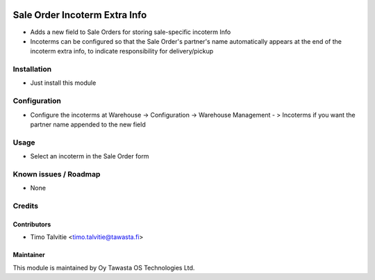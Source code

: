 .. image:: https://img.shields.io/badge/licence-AGPL--3-blue.svg
   :target: http://www.gnu.org/licenses/agpl-3.0-standalone.html
   :alt: License: AGPL-3

===============================
Sale Order Incoterm Extra Info
===============================

* Adds a new field to Sale Orders for storing sale-specific incoterm Info
* Incoterms can be configured so that the Sale Order's partner's name automatically appears at the end of the incoterm extra info, to indicate responsibility for delivery/pickup

Installation
============
* Just install this module

Configuration
=============
* Configure the incoterms at Warehouse -> Configuration -> Warehouse Management - > Incoterms if you want the partner name appended to the new field

Usage
=====
* Select an incoterm in the Sale Order form

Known issues / Roadmap
======================
* None

Credits
=======

Contributors
------------
* Timo Talvitie <timo.talvitie@tawasta.fi>

Maintainer
----------

.. image:: http://tawasta.fi/templates/tawastrap/images/logo.png
   :alt: Oy Tawasta OS Technologies Ltd.
   :target: http://tawasta.fi/

This module is maintained by Oy Tawasta OS Technologies Ltd.